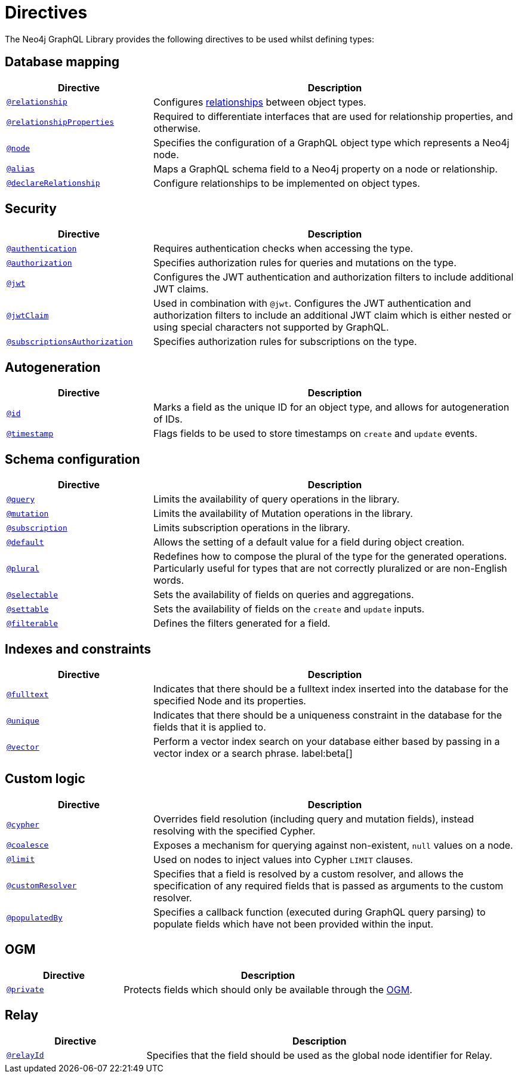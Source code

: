 [[directives]]
= Directives
:description: This page lists all directives available in the Neo4j GraphQL Library.


The Neo4j GraphQL Library provides the following directives to be used whilst defining types:

== Database mapping

[cols="2,5"]
|===
| Directive | Description

| xref::/directives/database-mapping.adoc#_relationship[`@relationship`]
| Configures xref::/types/relationships.adoc[relationships] between object types.

| xref::/directives/database-mapping.adoc#_relationship_properties[`@relationshipProperties`]
a| Required to differentiate interfaces that are used for relationship properties, and otherwise.

| xref::/directives/database-mapping.adoc#type-definitions-node[`@node`]
| Specifies the configuration of a GraphQL object type which represents a Neo4j node.

| xref::/directives/database-mapping.adoc#type-definitions-alias[`@alias`]
| Maps a GraphQL schema field to a Neo4j property on a node or relationship.

| xref::/types/relationships.adoc#_declarerelationship[`@declareRelationship`]
| Configure relationships to be implemented on object types.

|===

== Security

[cols="2,5"]
|===
| Directive | Description

| xref::/security/authentication.adoc[`@authentication`]
| Requires authentication checks when accessing the type.

| xref::/security/authorization.adoc[`@authorization`]
| Specifies authorization rules for queries and mutations on the type.

| xref::/security/configuration.adoc#_the_jwt_directive[`@jwt`]
| Configures the JWT authentication and authorization filters to include additional JWT claims.

| xref::/security/configuration.adoc#_the_jwtclaim_directive[`@jwtClaim`]
| Used in combination with `@jwt`.
Configures the JWT authentication and authorization filters to include an additional JWT claim which is either nested or using special characters not supported by GraphQL.

| xref::/security/subscriptions-authorization.adoc[`@subscriptionsAuthorization`]
| Specifies authorization rules for subscriptions on the type.

|===

== Autogeneration

[cols="2,5"]
|===
| Directive | Description

| xref::/directives/autogeneration.adoc#type-definitions-autogeneration-id[`@id`]
| Marks a field as the unique ID for an object type, and allows for autogeneration of IDs.

| xref::/directives/autogeneration.adoc#type-definitions-autogeneration-timestamp[`@timestamp`]
| Flags fields to be used to store timestamps on `create` and `update` events.

|===

== Schema configuration

[cols="2,5"]
|===
| Directive | Description

| xref:/directives/schema-configuration/type-configuration.adoc#_query[`@query`]
| Limits the availability of query operations in the library.

| xref:/directives/schema-configuration/type-configuration.adoc#_mutation[`@mutation`]
| Limits the availability of Mutation operations in the library.

| xref:/directives/schema-configuration/type-configuration.adoc#_subscription[`@subscription`]
| Limits subscription operations in the library.

| xref::/directives/schema-configuration/type-configuration.adoc#type-definitions-default-values-default[`@default`]
| Allows the setting of a default value for a field during object creation.

| xref::/directives/schema-configuration/type-configuration.adoc#type-definitions-plural[`@plural`]
| Redefines how to compose the plural of the type for the generated operations.
Particularly useful for types that are not correctly pluralized or are non-English words.

| xref:/directives/schema-configuration/field-configuration.adoc#_selectable[`@selectable`]
| Sets the availability of fields on queries and aggregations.

| xref:/directives/schema-configuration/field-configuration.adoc#_settable[`@settable`]
| Sets the availability of fields on the `create` and `update` inputs.

| xref:/directives/schema-configuration/field-configuration.adoc#_filterable[`@filterable`]
| Defines the filters generated for a field.

|===

== Indexes and constraints

[cols="2,5"]
|===
| Directive | Description

| xref::/directives/indexes-and-constraints.adoc#_fulltext_indexes[`@fulltext`]
| Indicates that there should be a fulltext index inserted into the database for the specified Node and its properties.

| xref::/directives/indexes-and-constraints.adoc#_unique_node_property_constraints[`@unique`]
| Indicates that there should be a uniqueness constraint in the database for the fields that it is applied to.

| xref::/directives/indexes-and-constraints.adoc#_vector_index_search[`@vector`]
| Perform a vector index search on your database either based by passing in a vector index or a search phrase. label:beta[]

|===

== Custom logic

[cols="2,5"]
|===
| Directive | Description

| xref::/directives/custom-logic.adoc#_cypher[`@cypher`]
| Overrides field resolution (including query and mutation fields), instead resolving with the specified Cypher.

| xref::/directives/custom-logic.adoc#_coalesce[`@coalesce`]
| Exposes a mechanism for querying against non-existent, `null` values on a node.

| xref::/directives/custom-logic.adoc#_limit[`@limit`]
| Used on nodes to inject values into Cypher `LIMIT` clauses.

| xref::/directives/custom-logic.adoc#_customresolver[`@customResolver`]
| Specifies that a field is resolved by a custom resolver, and allows the specification
of any required fields that is passed as arguments to the custom resolver.

| xref::/directives/custom-logic.adoc#_populatedby[`@populatedBy`]
| Specifies a callback function (executed during GraphQL query parsing) to populate fields which have not been provided within the input.

|===

== OGM

[cols="2,5"]
|===
| Directive | Description

| xref::ogm/directives.adoc#_private[`@private`]
| Protects fields which should only be available through the xref::ogm/index.adoc[OGM].

|===

== Relay

[cols="2,5"]
|===
| Directive | Description

| xref:/integrations/relay-compatibility.adoc[`@relayId`]
| Specifies that the field should be used as the global node identifier for Relay.

|===